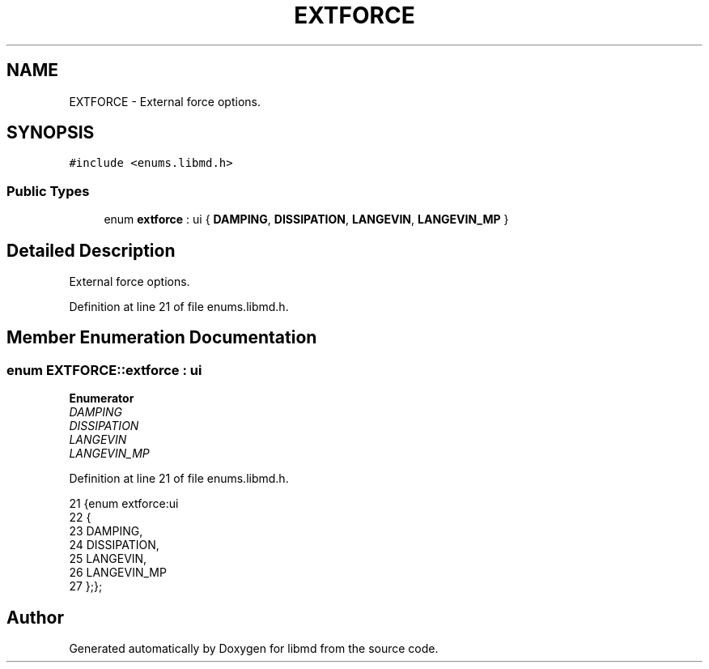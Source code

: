 .TH "EXTFORCE" 3 "Tue Sep 29 2020" "Version -0." "libmd" \" -*- nroff -*-
.ad l
.nh
.SH NAME
EXTFORCE \- External force options\&.  

.SH SYNOPSIS
.br
.PP
.PP
\fC#include <enums\&.libmd\&.h>\fP
.SS "Public Types"

.in +1c
.ti -1c
.RI "enum \fBextforce\fP : ui { \fBDAMPING\fP, \fBDISSIPATION\fP, \fBLANGEVIN\fP, \fBLANGEVIN_MP\fP }"
.br
.in -1c
.SH "Detailed Description"
.PP 
External force options\&. 
.PP
Definition at line 21 of file enums\&.libmd\&.h\&.
.SH "Member Enumeration Documentation"
.PP 
.SS "enum \fBEXTFORCE::extforce\fP : \fBui\fP"

.PP
\fBEnumerator\fP
.in +1c
.TP
\fB\fIDAMPING \fP\fP
.TP
\fB\fIDISSIPATION \fP\fP
.TP
\fB\fILANGEVIN \fP\fP
.TP
\fB\fILANGEVIN_MP \fP\fP
.PP
Definition at line 21 of file enums\&.libmd\&.h\&.
.PP
.nf
21                 {enum extforce:ui
22 {
23     DAMPING,
24     DISSIPATION,
25     LANGEVIN,
26     LANGEVIN_MP
27 };};
.fi


.SH "Author"
.PP 
Generated automatically by Doxygen for libmd from the source code\&.
